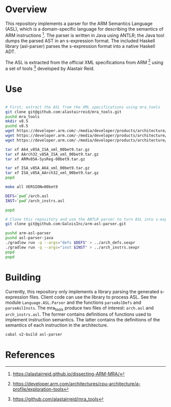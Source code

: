 * Overview

This repository implements a parser for the ARM Semantics Language (ASL), which is a domain-specific language for describing the semantics of ARM instructions [fn:asl-description].  The parser is written in Java using ANTLR; the Java tool dumps the parsed AST in an s-expression format.  The included Haskell library (asl-parser) parses the s-expression format into a native Haskell ADT.

The ASL is extracted from the official XML specifications from ARM [fn:arm-specs] using a set of tools [fn:mra_tools] developed by Alastair Reid.

* Use

#+BEGIN_SRC sh

# First, extract the ASL from the XML specifications using mra_tools
git clone git@github.com:alastairreid/mra_tools.git
pushd mra_tools
mkdir v8.5
pushd v8.5
wget https://developer.arm.com/-/media/developer/products/architecture/armv8-a-architecture/ARMv85A-SysReg-00bet9.tar.gz
wget https://developer.arm.com/-/media/developer/products/architecture/armv8-a-architecture/A64_v85A_ISA_xml_00bet9.tar.gz
wget https://developer.arm.com/-/media/developer/products/architecture/armv8-a-architecture/AArch32_v85A_ISA_xml_00bet9.tar.gz

tar xf A64_v85A_ISA_xml_00bet9.tar.gz
tar xf AArch32_v85A_ISA_xml_00bet9.tar.gz
tar xf ARMv85A-SysReg-00bet9.tar.gz

tar xf ISA_v85A_A64_xml_00bet9.tar.gz
tar xf ISA_v85A_AArch32_xml_00bet9.tar.gz
popd

make all VERSION=00bet9

DEFS=`pwd`/arch.asl
INST=`pwd`/arch_instrs.asl

popd

# Clone this repository and use the ANTLR parser to turn ASL into s-expressions
git clone git@github.com:GaloisInc/arm-asl-parser.git

pushd arm-asl-parser
pushd asl-parser-java
./gradlew run -q --args="defs $DEFS" > ../arch_defs.sexpr
./gradlew run -q --args="inst $INST" > ../arch_instrs.sexpr
popd
popd

#+END_SRC

* Building

Currently, this repository only implements a library parsing the generated s-expression files.  Client code can use the library to process ASL.  See the module ~Language.ASL.Parser~ and the functions ~parseAslDefs~ and ~parseAslInsts~.  The mra_tools produce two files of interest: ~arch.asl~ and ~arch_instrs.asl~.  The former contains definitions of functions used to implement instruction semantics.  The latter contains the definitions of the semantics of each instruction in the architecture.

#+BEGIN_SRC sh
cabal v2-build asl-parser
#+END_SRC

* References

[fn:mra_tools] https://github.com/alastairreid/mra_tools
[fn:asl-description] https://alastairreid.github.io/dissecting-ARM-MRA/
[fn:arm-specs] https://developer.arm.com/architectures/cpu-architecture/a-profile/exploration-tools
